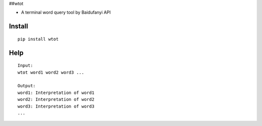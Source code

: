 ##wtot

-  A terminal word query tool by Baidufanyi API

Install
~~~~~~~

::

   pip install wtot

Help
~~~~

::

   Input:
   wtot word1 word2 word3 ...

   Output:
   word1: Interpretation of word1
   word2: Interpretation of word2
   word3: Interpretation of word3
   ...
